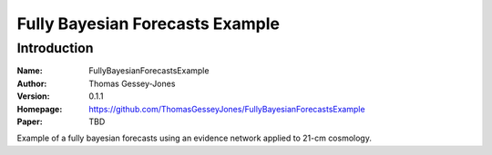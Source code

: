 ================================
Fully Bayesian Forecasts Example
================================

Introduction
------------

:Name: FullyBayesianForecastsExample
:Author: Thomas Gessey-Jones
:Version: 0.1.1
:Homepage: https://github.com/ThomasGesseyJones/FullyBayesianForecastsExample
:Paper: TBD

.. image:: https://img.shields.io/badge/python-3.8-blue.svg
   :target: https://www.python.org/downloads/
   :alt: Python version
.. image:: https://img.shields.io/badge/license-MIT-blue.svg
   :target: https://github.com/ThomasGesseyJones/ErrorAffirmations/blob/main/LICENSE
   :alt: License information

Example of a fully bayesian forecasts using an evidence network applied to 21-cm cosmology.
